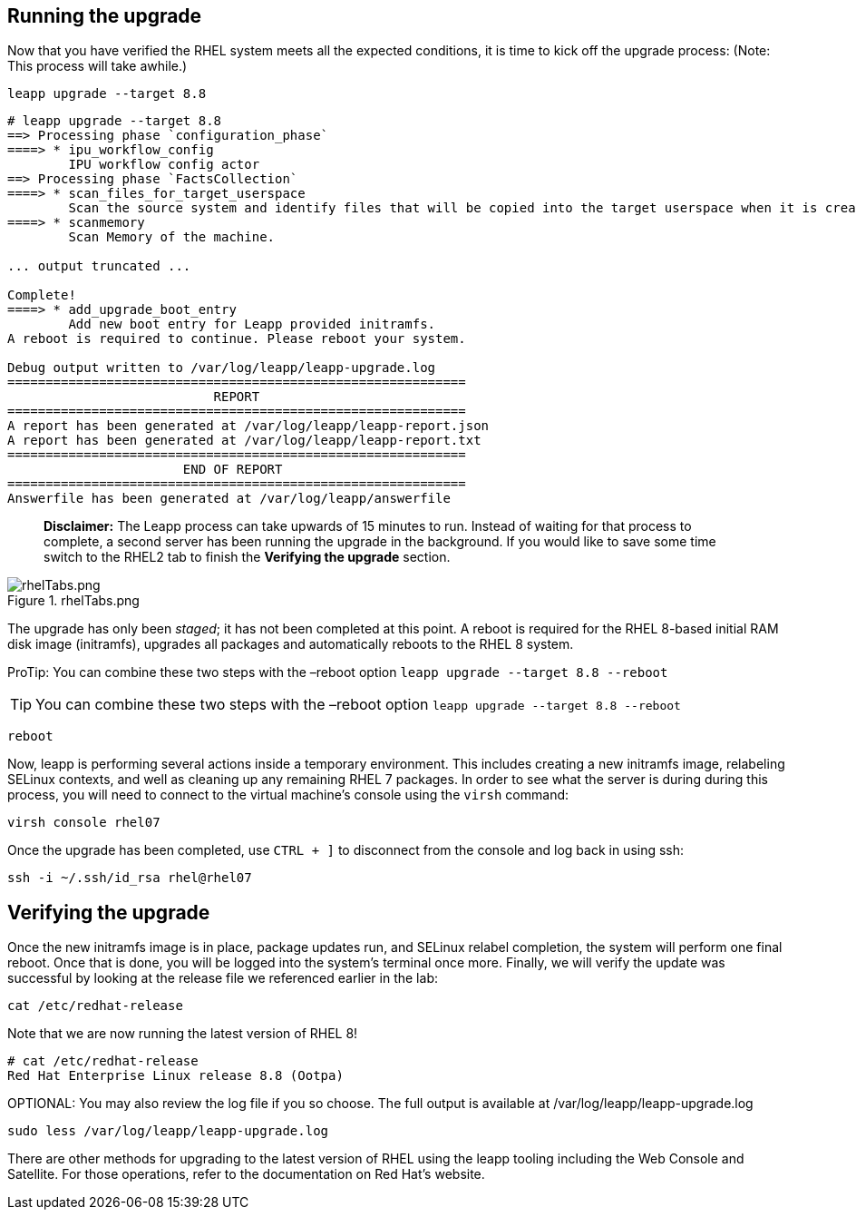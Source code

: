 == Running the upgrade

Now that you have verified the RHEL system meets all the expected
conditions, it is time to kick off the upgrade process: (Note: This
process will take awhile.)

[source,bash,subs="+macros,+attributes",role=execute]
----
leapp upgrade --target 8.8
----

[source,text]
----
# leapp upgrade --target 8.8
==> Processing phase `configuration_phase`
====> * ipu_workflow_config
        IPU workflow config actor
==> Processing phase `FactsCollection`
====> * scan_files_for_target_userspace
        Scan the source system and identify files that will be copied into the target userspace when it is created.
====> * scanmemory
        Scan Memory of the machine.

... output truncated ...

Complete!
====> * add_upgrade_boot_entry
        Add new boot entry for Leapp provided initramfs.
A reboot is required to continue. Please reboot your system.

Debug output written to /var/log/leapp/leapp-upgrade.log
============================================================
                           REPORT
============================================================
A report has been generated at /var/log/leapp/leapp-report.json
A report has been generated at /var/log/leapp/leapp-report.txt
============================================================
                       END OF REPORT
============================================================
Answerfile has been generated at /var/log/leapp/answerfile
----

____
*Disclaimer:* The Leapp process can take upwards of 15 minutes to run.
Instead of waiting for that process to complete, a second server has
been running the upgrade in the background. If you would like to save
some time switch to the RHEL2 tab to finish the *Verifying the upgrade*
section.
____

.rhelTabs.png
image::rhelTabs.png[rhelTabs.png]

The upgrade has only been _staged_; it has not been completed at this
point. A reboot is required for the RHEL 8-based initial RAM disk image
(initramfs), upgrades all packages and automatically reboots to the RHEL
8 system.

ProTip: You can combine these two steps with the –reboot option
`+leapp upgrade --target 8.8 --reboot+`

[TIP]
====
You can combine these two steps with the –reboot option
`+leapp upgrade --target 8.8 --reboot+`
====

[source,bash,subs="+macros,+attributes",role=execute]
----
reboot
----

Now, leapp is performing several actions inside a temporary environment.
This includes creating a new initramfs image, relabeling SELinux
contexts, and well as cleaning up any remaining RHEL 7 packages. In
order to see what the server is during during this process, you will
need to connect to the virtual machine’s console using the `+virsh+`
command:

[source,bash,subs="+macros,+attributes",role=execute]
----
virsh console rhel07
----

Once the upgrade has been completed, use `+CTRL + ]+` to disconnect from
the console and log back in using ssh:

[source,bash,subs="+macros,+attributes",role=execute]
----
ssh -i ~/.ssh/id_rsa rhel@rhel07
----

== Verifying the upgrade

Once the new initramfs image is in place, package updates run, and
SELinux relabel completion, the system will perform one final reboot.
Once that is done, you will be logged into the system’s terminal once
more. Finally, we will verify the update was successful by looking at
the release file we referenced earlier in the lab:

[source,bash,subs="+macros,+attributes",role=execute]
----
cat /etc/redhat-release
----

Note that we are now running the latest version of RHEL 8!

[source,text]
----
# cat /etc/redhat-release
Red Hat Enterprise Linux release 8.8 (Ootpa)
----

OPTIONAL: You may also review the log file if you so choose. The full
output is available at /var/log/leapp/leapp-upgrade.log

[source,bash,subs="+macros,+attributes",role=execute]
----
sudo less /var/log/leapp/leapp-upgrade.log
----

There are other methods for upgrading to the latest version of RHEL
using the leapp tooling including the Web Console and Satellite. For
those operations, refer to the documentation on Red Hat’s website.
